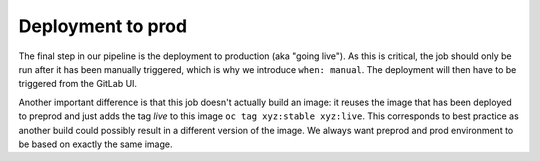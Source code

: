 Deployment to prod
==================

The final step in our pipeline is the deployment to production (aka "going live"). As this is critical, the job should only be run after it has been manually triggered, which is why we introduce ``when: manual``. The deployment will then have to be triggered from the GitLab UI.

Another important difference is that this job doesn't actually build an image: it reuses the image that has been deployed to preprod and just adds the tag *live* to this image ``oc tag xyz:stable xyz:live``. This corresponds to best practice as another build could possibly result in a different version of the image. We always want preprod and prod environment to be based on exactly the same image.

.. code-block:: yaml
    :caption: .gitlab-ci.yml
    :linenos:
    :emphasize-lines: 5, 21-

    stages:
      - build
      - deploy-staging
      - deploy-preprod
      - deploy-prod

    variables: ...
    test: ...
    compile: ...
    build-staging: ...
    build-preprod: ...

    build-prod:
      environment: webserver-prod
      stage: deploy-prod
      image: appuio/gitlab-runner-oc:$OC_VERSION
      script:
        # login to the service account to get access to the CLI
        - oc login $KUBE_URL --token=$KUBE_TOKEN
        # tag the current stable image as live
        - oc tag webserver:stable webserver:live
      only:
        - tags
      when: manual
